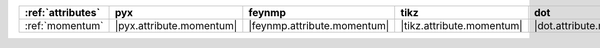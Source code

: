 =================== ========================== ============================= =========================== ========================== ============================== ========================== ============================ ==============================
:ref:`attributes`   pyx                        feynmp                        tikz                        dot                        feynman                        mpl                        ascii                        unicode                        
=================== ========================== ============================= =========================== ========================== ============================== ========================== ============================ ==============================
:ref:`momentum`     |pyx.attribute.momentum|   |feynmp.attribute.momentum|   |tikz.attribute.momentum|   |dot.attribute.momentum|   |feynman.attribute.momentum|   |mpl.attribute.momentum|   |ascii.attribute.momentum|   |unicode.attribute.momentum|   
=================== ========================== ============================= =========================== ========================== ============================== ========================== ============================ ==============================
